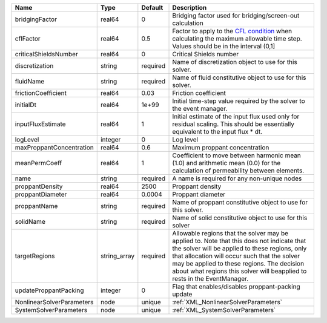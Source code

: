

========================= ============ ======== ====================================================================================================================================================================================================================================================================================================================== 
Name                      Type         Default  Description                                                                                                                                                                                                                                                                                                            
========================= ============ ======== ====================================================================================================================================================================================================================================================================================================================== 
bridgingFactor            real64       0        Bridging factor used for bridging/screen-out calculation                                                                                                                                                                                                                                                               
cflFactor                 real64       0.5      Factor to apply to the `CFL condition <http://en.wikipedia.org/wiki/Courant-Friedrichs-Lewy_condition>`_ when calculating the maximum allowable time step. Values should be in the interval (0,1]                                                                                                                      
criticalShieldsNumber     real64       0        Critical Shields number                                                                                                                                                                                                                                                                                                
discretization            string       required Name of discretization object to use for this solver.                                                                                                                                                                                                                                                                  
fluidName                 string       required Name of fluid constitutive object to use for this solver.                                                                                                                                                                                                                                                              
frictionCoefficient       real64       0.03     Friction coefficient                                                                                                                                                                                                                                                                                                   
initialDt                 real64       1e+99    Initial time-step value required by the solver to the event manager.                                                                                                                                                                                                                                                   
inputFluxEstimate         real64       1        Initial estimate of the input flux used only for residual scaling. This should be essentially equivalent to the input flux * dt.                                                                                                                                                                                       
logLevel                  integer      0        Log level                                                                                                                                                                                                                                                                                                              
maxProppantConcentration  real64       0.6      Maximum proppant concentration                                                                                                                                                                                                                                                                                         
meanPermCoeff             real64       1        Coefficient to move between harmonic mean (1.0) and arithmetic mean (0.0) for the calculation of permeability between elements.                                                                                                                                                                                        
name                      string       required A name is required for any non-unique nodes                                                                                                                                                                                                                                                                            
proppantDensity           real64       2500     Proppant density                                                                                                                                                                                                                                                                                                       
proppantDiameter          real64       0.0004   Proppant diameter                                                                                                                                                                                                                                                                                                      
proppantName              string       required Name of proppant constitutive object to use for this solver.                                                                                                                                                                                                                                                           
solidName                 string       required Name of solid constitutive object to use for this solver                                                                                                                                                                                                                                                               
targetRegions             string_array required Allowable regions that the solver may be applied to. Note that this does not indicate that the solver will be applied to these regions, only that allocation will occur such that the solver may be applied to these regions. The decision about what regions this solver will beapplied to rests in the EventManager. 
updateProppantPacking     integer      0        Flag that enables/disables proppant-packing update                                                                                                                                                                                                                                                                     
NonlinearSolverParameters node         unique   :ref:`XML_NonlinearSolverParameters`                                                                                                                                                                                                                                                                                   
SystemSolverParameters    node         unique   :ref:`XML_SystemSolverParameters`                                                                                                                                                                                                                                                                                      
========================= ============ ======== ====================================================================================================================================================================================================================================================================================================================== 



